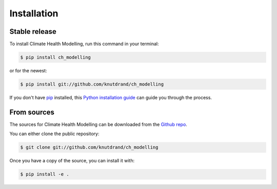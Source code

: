 .. highlight:: shell

============
Installation
============


Stable release
--------------

To install Climate Health Modelling, run this command in your terminal:

.. code-block:: console

    $ pip install ch_modelling

or for the newest:

.. code-block:: console

    $ pip install git://github.com/knutdrand/ch_modelling


If you don't have `pip`_ installed, this `Python installation guide`_ can guide
you through the process.

.. _pip: https://pip.pypa.io
.. _Python installation guide: http://docs.python-guide.org/en/latest/starting/installation/


From sources
------------

The sources for Climate Health Modelling can be downloaded from the `Github repo`_.

You can either clone the public repository:

.. code-block:: console

    $ git clone git://github.com/knutdrand/ch_modelling

Once you have a copy of the source, you can install it with:

.. code-block:: console

    $ pip install -e .


.. _Github repo: https://github.com/knutdrand/ch_modelling
.. _tarball: https://github.com/knutdrand/ch_modelling/tarball/master
